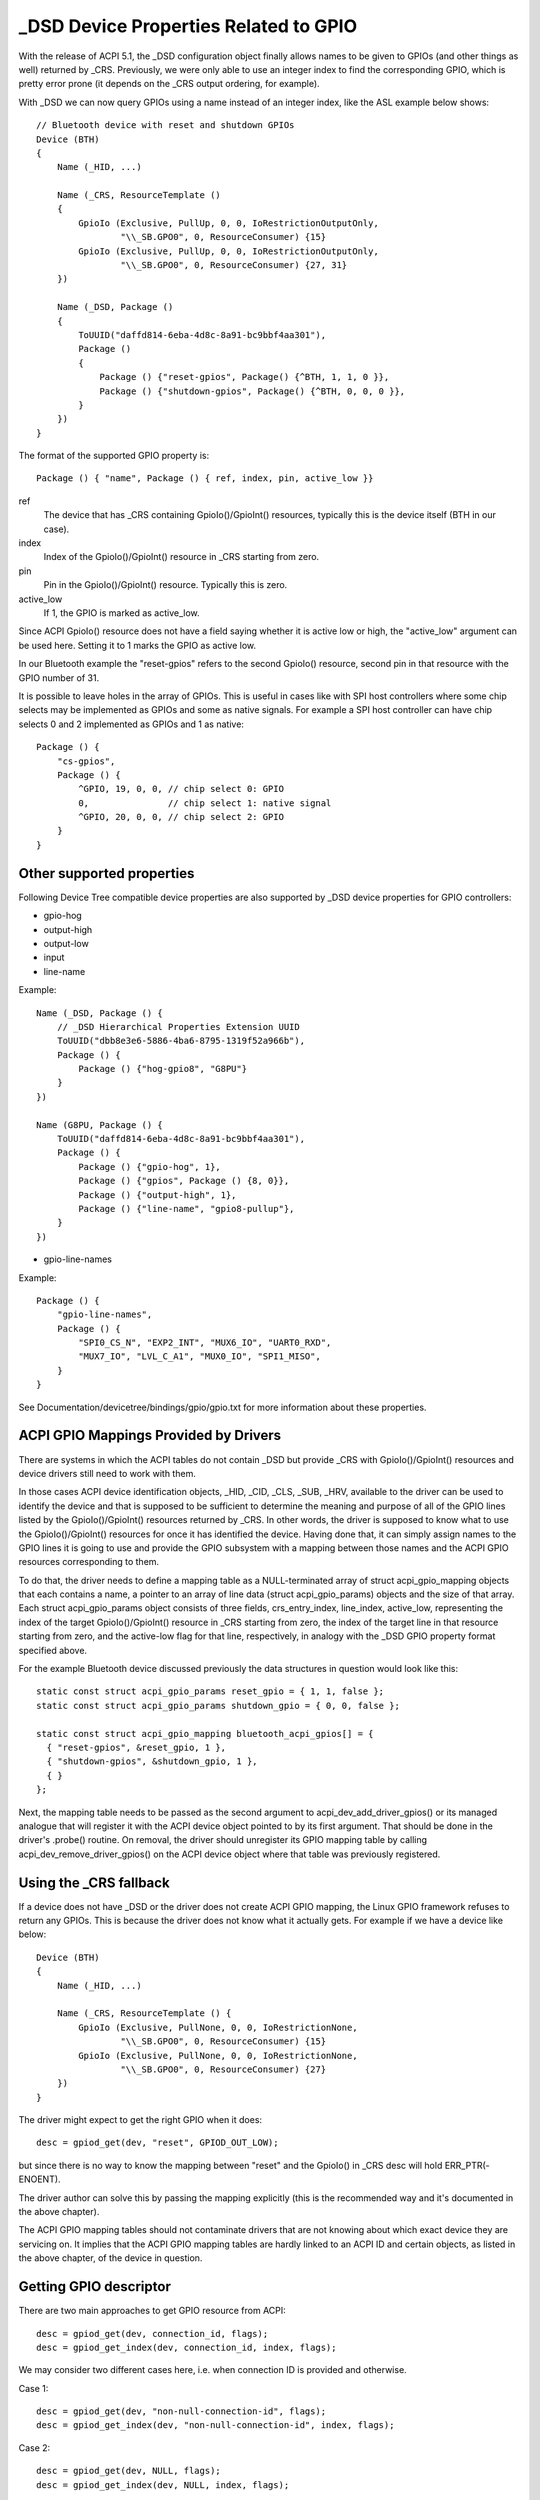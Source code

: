 .. SPDX-License-Identifier: GPL-2.0

======================================
_DSD Device Properties Related to GPIO
======================================

With the release of ACPI 5.1, the _DSD configuration object finally
allows names to be given to GPIOs (and other things as well) returned
by _CRS.  Previously, we were only able to use an integer index to find
the corresponding GPIO, which is pretty error prone (it depends on
the _CRS output ordering, for example).

With _DSD we can now query GPIOs using a name instead of an integer
index, like the ASL example below shows::

  // Bluetooth device with reset and shutdown GPIOs
  Device (BTH)
  {
      Name (_HID, ...)

      Name (_CRS, ResourceTemplate ()
      {
          GpioIo (Exclusive, PullUp, 0, 0, IoRestrictionOutputOnly,
                  "\\_SB.GPO0", 0, ResourceConsumer) {15}
          GpioIo (Exclusive, PullUp, 0, 0, IoRestrictionOutputOnly,
                  "\\_SB.GPO0", 0, ResourceConsumer) {27, 31}
      })

      Name (_DSD, Package ()
      {
          ToUUID("daffd814-6eba-4d8c-8a91-bc9bbf4aa301"),
          Package ()
	  {
              Package () {"reset-gpios", Package() {^BTH, 1, 1, 0 }},
              Package () {"shutdown-gpios", Package() {^BTH, 0, 0, 0 }},
          }
      })
  }

The format of the supported GPIO property is::

  Package () { "name", Package () { ref, index, pin, active_low }}

ref
  The device that has _CRS containing GpioIo()/GpioInt() resources,
  typically this is the device itself (BTH in our case).
index
  Index of the GpioIo()/GpioInt() resource in _CRS starting from zero.
pin
  Pin in the GpioIo()/GpioInt() resource. Typically this is zero.
active_low
  If 1, the GPIO is marked as active_low.

Since ACPI GpioIo() resource does not have a field saying whether it is
active low or high, the "active_low" argument can be used here.  Setting
it to 1 marks the GPIO as active low.

In our Bluetooth example the "reset-gpios" refers to the second GpioIo()
resource, second pin in that resource with the GPIO number of 31.

It is possible to leave holes in the array of GPIOs. This is useful in
cases like with SPI host controllers where some chip selects may be
implemented as GPIOs and some as native signals. For example a SPI host
controller can have chip selects 0 and 2 implemented as GPIOs and 1 as
native::

  Package () {
      "cs-gpios",
      Package () {
          ^GPIO, 19, 0, 0, // chip select 0: GPIO
          0,               // chip select 1: native signal
          ^GPIO, 20, 0, 0, // chip select 2: GPIO
      }
  }

Other supported properties
==========================

Following Device Tree compatible device properties are also supported by
_DSD device properties for GPIO controllers:

- gpio-hog
- output-high
- output-low
- input
- line-name

Example::

  Name (_DSD, Package () {
      // _DSD Hierarchical Properties Extension UUID
      ToUUID("dbb8e3e6-5886-4ba6-8795-1319f52a966b"),
      Package () {
          Package () {"hog-gpio8", "G8PU"}
      }
  })

  Name (G8PU, Package () {
      ToUUID("daffd814-6eba-4d8c-8a91-bc9bbf4aa301"),
      Package () {
          Package () {"gpio-hog", 1},
          Package () {"gpios", Package () {8, 0}},
          Package () {"output-high", 1},
          Package () {"line-name", "gpio8-pullup"},
      }
  })

- gpio-line-names

Example::

  Package () {
      "gpio-line-names",
      Package () {
          "SPI0_CS_N", "EXP2_INT", "MUX6_IO", "UART0_RXD",
          "MUX7_IO", "LVL_C_A1", "MUX0_IO", "SPI1_MISO",
      }
  }

See Documentation/devicetree/bindings/gpio/gpio.txt for more information
about these properties.

ACPI GPIO Mappings Provided by Drivers
======================================

There are systems in which the ACPI tables do not contain _DSD but provide _CRS
with GpioIo()/GpioInt() resources and device drivers still need to work with
them.

In those cases ACPI device identification objects, _HID, _CID, _CLS, _SUB, _HRV,
available to the driver can be used to identify the device and that is supposed
to be sufficient to determine the meaning and purpose of all of the GPIO lines
listed by the GpioIo()/GpioInt() resources returned by _CRS.  In other words,
the driver is supposed to know what to use the GpioIo()/GpioInt() resources for
once it has identified the device.  Having done that, it can simply assign names
to the GPIO lines it is going to use and provide the GPIO subsystem with a
mapping between those names and the ACPI GPIO resources corresponding to them.

To do that, the driver needs to define a mapping table as a NULL-terminated
array of struct acpi_gpio_mapping objects that each contains a name, a pointer
to an array of line data (struct acpi_gpio_params) objects and the size of that
array.  Each struct acpi_gpio_params object consists of three fields,
crs_entry_index, line_index, active_low, representing the index of the target
GpioIo()/GpioInt() resource in _CRS starting from zero, the index of the target
line in that resource starting from zero, and the active-low flag for that line,
respectively, in analogy with the _DSD GPIO property format specified above.

For the example Bluetooth device discussed previously the data structures in
question would look like this::

  static const struct acpi_gpio_params reset_gpio = { 1, 1, false };
  static const struct acpi_gpio_params shutdown_gpio = { 0, 0, false };

  static const struct acpi_gpio_mapping bluetooth_acpi_gpios[] = {
    { "reset-gpios", &reset_gpio, 1 },
    { "shutdown-gpios", &shutdown_gpio, 1 },
    { }
  };

Next, the mapping table needs to be passed as the second argument to
acpi_dev_add_driver_gpios() or its managed analogue that will
register it with the ACPI device object pointed to by its first
argument. That should be done in the driver's .probe() routine.
On removal, the driver should unregister its GPIO mapping table by
calling acpi_dev_remove_driver_gpios() on the ACPI device object where that
table was previously registered.

Using the _CRS fallback
=======================

If a device does not have _DSD or the driver does not create ACPI GPIO
mapping, the Linux GPIO framework refuses to return any GPIOs. This is
because the driver does not know what it actually gets. For example if we
have a device like below::

  Device (BTH)
  {
      Name (_HID, ...)

      Name (_CRS, ResourceTemplate () {
          GpioIo (Exclusive, PullNone, 0, 0, IoRestrictionNone,
                  "\\_SB.GPO0", 0, ResourceConsumer) {15}
          GpioIo (Exclusive, PullNone, 0, 0, IoRestrictionNone,
                  "\\_SB.GPO0", 0, ResourceConsumer) {27}
      })
  }

The driver might expect to get the right GPIO when it does::

  desc = gpiod_get(dev, "reset", GPIOD_OUT_LOW);

but since there is no way to know the mapping between "reset" and
the GpioIo() in _CRS desc will hold ERR_PTR(-ENOENT).

The driver author can solve this by passing the mapping explicitly
(this is the recommended way and it's documented in the above chapter).

The ACPI GPIO mapping tables should not contaminate drivers that are not
knowing about which exact device they are servicing on. It implies that
the ACPI GPIO mapping tables are hardly linked to an ACPI ID and certain
objects, as listed in the above chapter, of the device in question.

Getting GPIO descriptor
=======================

There are two main approaches to get GPIO resource from ACPI::

  desc = gpiod_get(dev, connection_id, flags);
  desc = gpiod_get_index(dev, connection_id, index, flags);

We may consider two different cases here, i.e. when connection ID is
provided and otherwise.

Case 1::

  desc = gpiod_get(dev, "non-null-connection-id", flags);
  desc = gpiod_get_index(dev, "non-null-connection-id", index, flags);

Case 2::

  desc = gpiod_get(dev, NULL, flags);
  desc = gpiod_get_index(dev, NULL, index, flags);

Case 1 assumes that corresponding ACPI device description must have
defined device properties and will prevent to getting any GPIO resources
otherwise.

Case 2 explicitly tells GPIO core to look for resources in _CRS.

Be aware that gpiod_get_index() in cases 1 and 2, assuming that there
are two versions of ACPI device description provided and no mapping is
present in the driver, will return different resources. That's why a
certain driver has to handle them carefully as explained in the previous
chapter.
